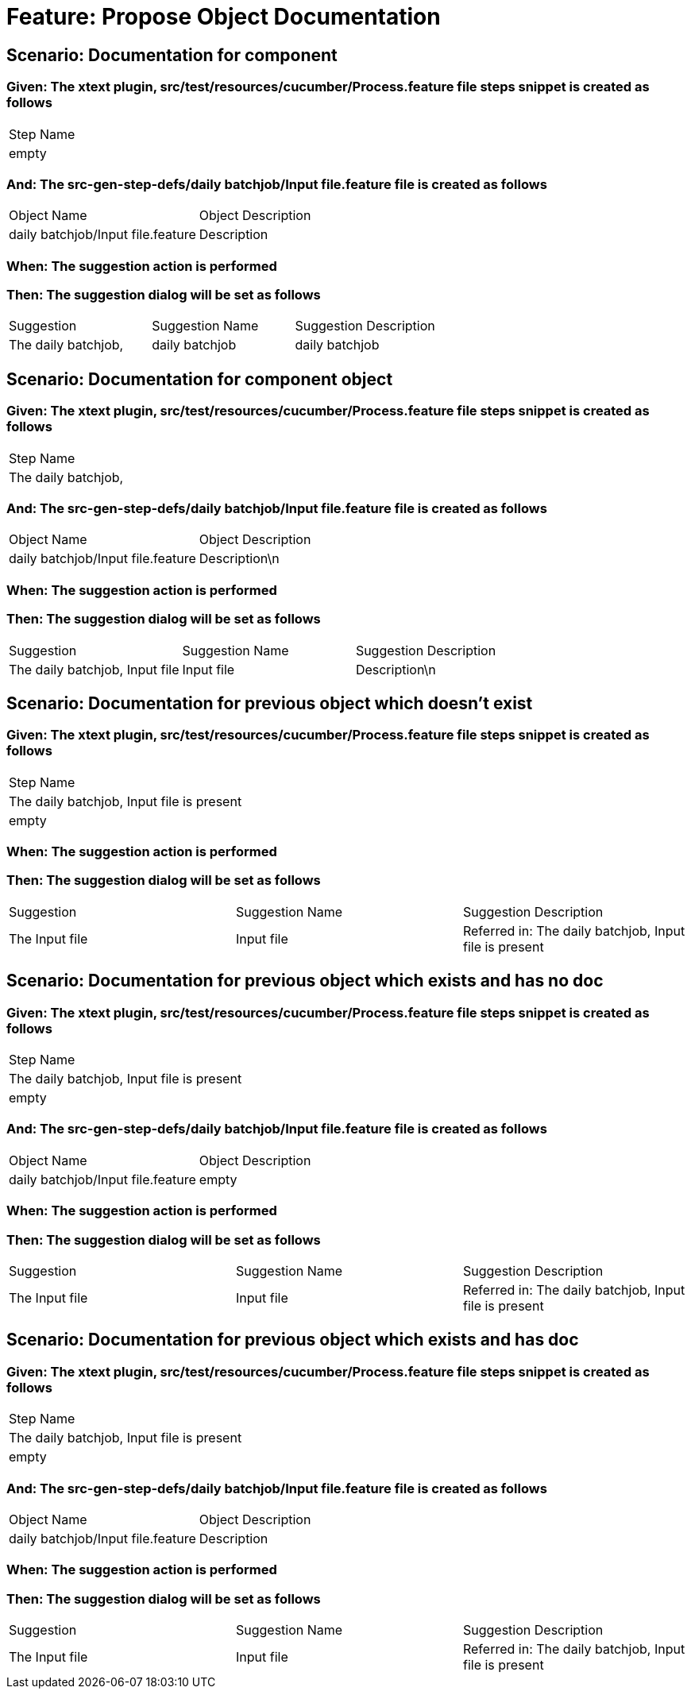 = Feature: Propose Object Documentation

== Scenario: Documentation for component

=== Given: The xtext plugin, src/test/resources/cucumber/Process.feature file steps snippet is created as follows

|===
| Step Name
| empty    
|===

=== And: The src-gen-step-defs/daily batchjob/Input file.feature file is created as follows

|===
| Object Name                       | Object Description
| daily batchjob/Input file.feature | Description       
|===

=== When: The suggestion action is performed

=== Then: The suggestion dialog will be set as follows

|===
| Suggestion          | Suggestion Name | Suggestion Description
| The daily batchjob, | daily batchjob  | daily batchjob        
|===

== Scenario: Documentation for component object

=== Given: The xtext plugin, src/test/resources/cucumber/Process.feature file steps snippet is created as follows

|===
| Step Name          
| The daily batchjob,
|===

=== And: The src-gen-step-defs/daily batchjob/Input file.feature file is created as follows

|===
| Object Name                       | Object Description
| daily batchjob/Input file.feature | Description\n     
|===

=== When: The suggestion action is performed

=== Then: The suggestion dialog will be set as follows

|===
| Suggestion                     | Suggestion Name | Suggestion Description
| The daily batchjob, Input file | Input file      | Description\n         
|===

== Scenario: Documentation for previous object which doesn't exist

=== Given: The xtext plugin, src/test/resources/cucumber/Process.feature file steps snippet is created as follows

|===
| Step Name                                
| The daily batchjob, Input file is present
| empty                                    
|===

=== When: The suggestion action is performed

=== Then: The suggestion dialog will be set as follows

|===
| Suggestion     | Suggestion Name | Suggestion Description                                
| The Input file | Input file      | Referred in: The daily batchjob, Input file is present
|===

== Scenario: Documentation for previous object which exists and has no doc

=== Given: The xtext plugin, src/test/resources/cucumber/Process.feature file steps snippet is created as follows

|===
| Step Name                                
| The daily batchjob, Input file is present
| empty                                    
|===

=== And: The src-gen-step-defs/daily batchjob/Input file.feature file is created as follows

|===
| Object Name                       | Object Description
| daily batchjob/Input file.feature | empty             
|===

=== When: The suggestion action is performed

=== Then: The suggestion dialog will be set as follows

|===
| Suggestion     | Suggestion Name | Suggestion Description                                
| The Input file | Input file      | Referred in: The daily batchjob, Input file is present
|===

== Scenario: Documentation for previous object which exists and has doc

=== Given: The xtext plugin, src/test/resources/cucumber/Process.feature file steps snippet is created as follows

|===
| Step Name                                
| The daily batchjob, Input file is present
| empty                                    
|===

=== And: The src-gen-step-defs/daily batchjob/Input file.feature file is created as follows

|===
| Object Name                       | Object Description
| daily batchjob/Input file.feature | Description       
|===

=== When: The suggestion action is performed

=== Then: The suggestion dialog will be set as follows

|===
| Suggestion     | Suggestion Name | Suggestion Description                                
| The Input file | Input file      | Referred in: The daily batchjob, Input file is present
|===

